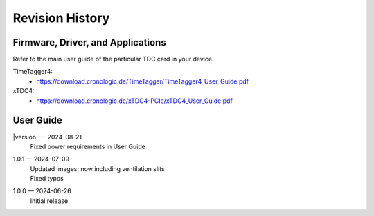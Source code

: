 Revision History
================

Firmware, Driver, and Applications
----------------------------------

Refer to the main user guide of the particular TDC card in your device.

TimeTagger4:
    - `<https://download.cronologic.de/TimeTagger/TimeTagger4_User_Guide.pdf>`_

  
xTDC4:
    - `<https://download.cronologic.de/xTDC4-PCIe/xTDC4_User_Guide.pdf>`_


User Guide
----------

|version| — 2024-08-21
    | Fixed power requirements in User Guide

1.0.1 — 2024-07-09
    | Updated images; now including ventilation slits
    | Fixed typos

1.0.0 — 2024-06-26
    | Initial release
